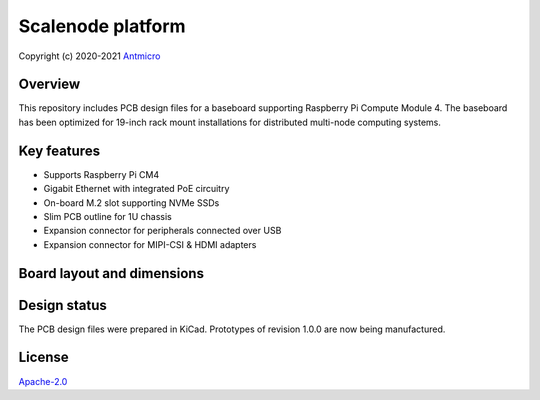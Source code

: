 ==================
Scalenode platform
==================

Copyright (c) 2020-2021 `Antmicro <https://www.antmicro.com>`_

.. image:: img/scalenode.png
   :scale: 60%
   :align: center

Overview
========

This repository includes PCB design files for a baseboard supporting Raspberry Pi Compute Module 4.
The baseboard has been optimized for 19-inch rack mount installations for distributed multi-node computing systems.

Key features
============

* Supports Raspberry Pi CM4
* Gigabit Ethernet with integrated PoE circuitry
* On-board M.2 slot supporting NVMe SSDs 
* Slim PCB outline for 1U chassis
* Expansion connector for peripherals connected over USB
* Expansion connector for MIPI-CSI & HDMI adapters

Board layout and dimensions
===========================

.. image:: img/scalenode-dimensions.png
   :align: center

Design status
=============

The PCB design files were prepared in KiCad.
Prototypes of revision 1.0.0 are now being manufactured.

License
=======

`Apache-2.0 <LICENSE>`_
